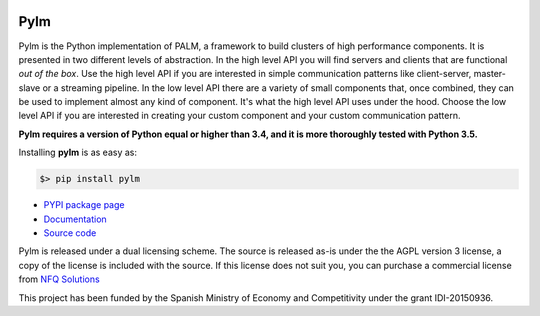 .. figure:: docs/source/_images/nfq_solutions.png
    :scale: 60

Pylm
====

Pylm is the Python implementation of PALM, a framework to build
clusters of high performance components. It is presented in two
different levels of abstraction. In the high level API you will find
servers and clients that are functional *out of the box*. Use the high
level API if you are interested in simple communication patterns like
client-server, master-slave or a streaming pipeline. In the low level
API there are a variety of small components that, once combined,
they can be used to implement almost any kind of
component. It's what the high level API uses under the hood. Choose
the low level API if you are interested in creating your custom
component and your custom communication pattern.

**Pylm requires a version of Python equal or higher than 3.4, and it is
more thoroughly tested with Python 3.5.**

Installing **pylm** is as easy as:

.. code-block:: bash

   $> pip install pylm

* `PYPI package page <https://pypi.python.org/pypi/pylm/>`_

* `Documentation <http://pylm.readthedocs.io/en/latest/>`_

* `Source code <https://github.com/nfqsolutions/pylm>`_

Pylm is released under a dual licensing scheme. The source is released
as-is under the the AGPL version 3 license, a copy of the license is
included with the source. If this license does not suit you,
you can purchase a commercial license from `NFQ Solutions
<http://nfqsolutions.com>`_

This project has been funded by the Spanish Ministry of Economy and
Competitivity under the grant IDI-20150936.
